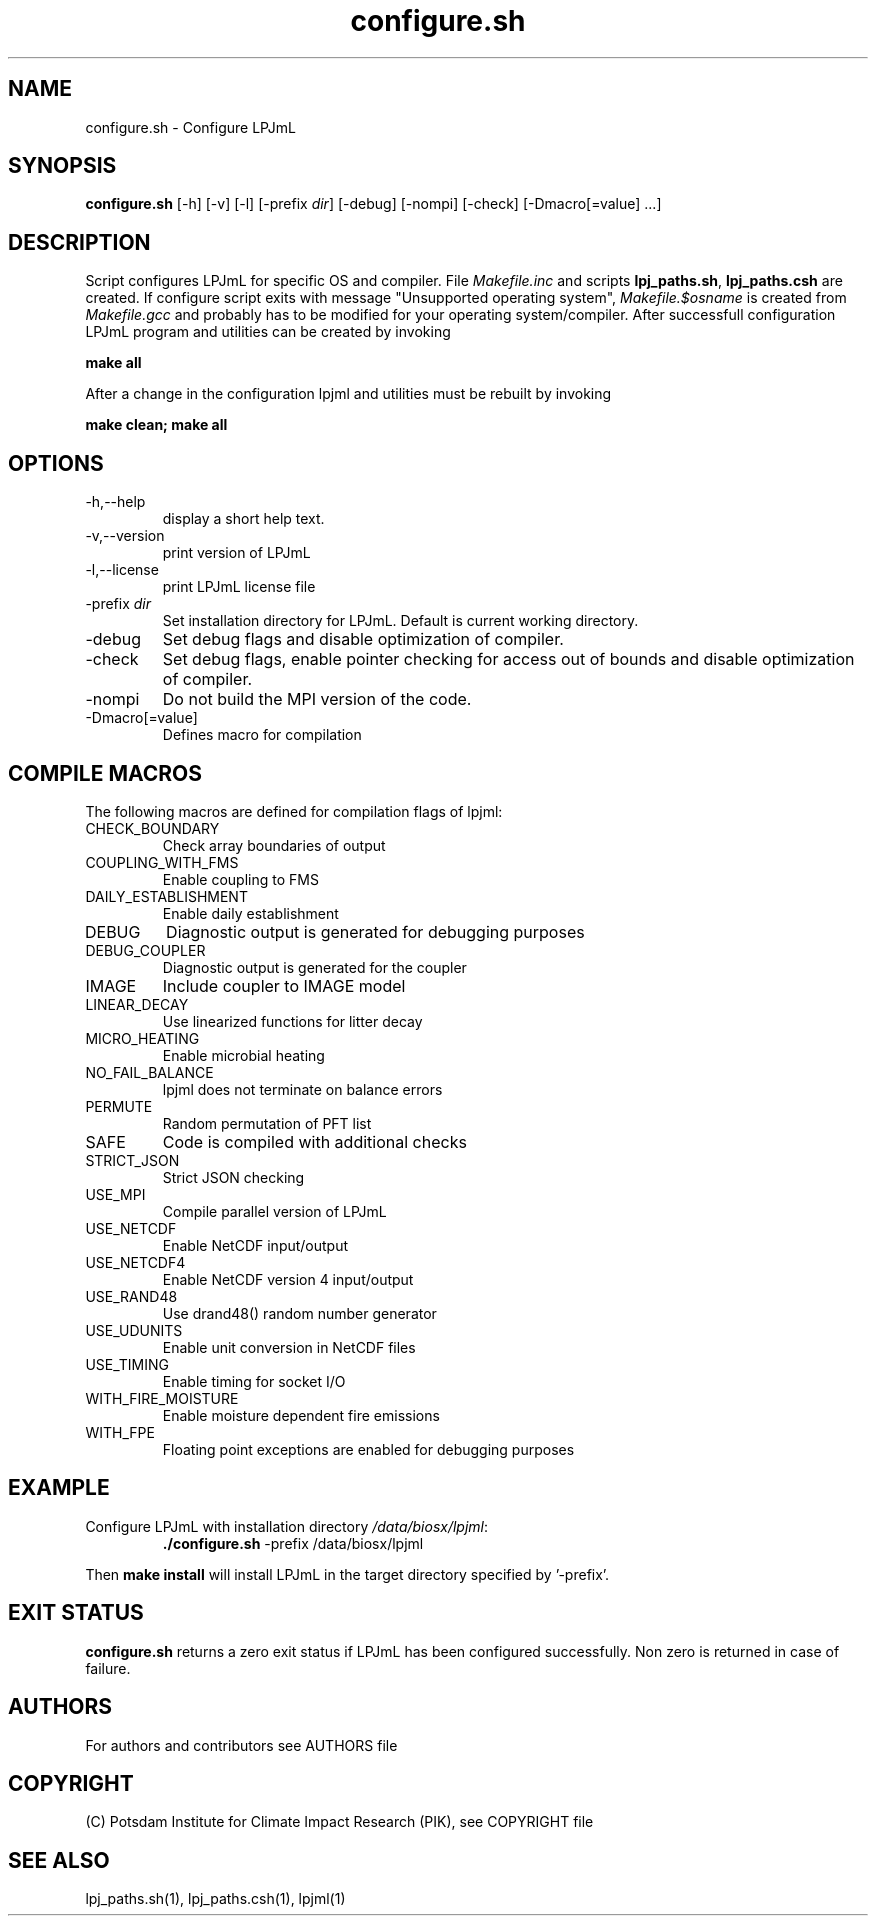 .TH configure.sh 1  "USER COMMANDS"
.SH NAME
configure.sh \- Configure LPJmL
.SH SYNOPSIS
.B configure.sh
[-h] [-v] [-l] [-prefix \fIdir\fP] [-debug] [-nompi] [-check] [-Dmacro[=value] ...]
.SH DESCRIPTION
Script configures LPJmL for specific OS and compiler. File \fIMakefile.inc\fP and scripts \fBlpj_paths.sh\fP, \fBlpj_paths.csh\fP are created.
If configure script exits with message "Unsupported operating system",
\fIMakefile.$osname\fP is created from \fIMakefile.gcc\fP and probably has to be
modified for your operating system/compiler.
After successfull configuration LPJmL program and utilities can be created by invoking

.B make all

After a change in the configuration lpjml and utilities must be rebuilt by invoking

.B make clean; make all
.SH OPTIONS
.TP
-h,--help
display a short help text.
.TP
-v,--version
print version of LPJmL
.TP
-l,--license
print LPJmL license file
.TP
-prefix \fIdir\fP
Set installation directory for LPJmL. Default is current working directory.
.TP
-debug
Set debug flags and disable optimization of compiler.
.TP
-check
Set debug flags, enable pointer checking for access out of bounds and disable optimization of compiler.
.TP
-nompi
Do not build the MPI version of the code.
.TP
-Dmacro[=value]
Defines macro for compilation
.SH COMPILE MACROS
The following macros are defined for compilation flags of lpjml:
.TP
CHECK_BOUNDARY
Check array boundaries of output
.TP
COUPLING_WITH_FMS
Enable coupling to FMS
.TP
DAILY_ESTABLISHMENT
Enable daily establishment
.TP
DEBUG
Diagnostic output is generated for debugging purposes
.TP
DEBUG_COUPLER
Diagnostic output is generated for the coupler
.TP
IMAGE
Include coupler to IMAGE model
.TP
LINEAR_DECAY
Use linearized functions for litter decay
.TP
MICRO_HEATING
Enable microbial heating
.TP
NO_FAIL_BALANCE
lpjml does not terminate on balance errors
.TP
PERMUTE
Random permutation of PFT list
.TP
SAFE
Code is compiled with additional checks
.TP
STRICT_JSON
Strict JSON checking
.TP
USE_MPI
Compile parallel version of LPJmL
.TP
USE_NETCDF
Enable NetCDF input/output
.TP
USE_NETCDF4
Enable NetCDF version 4 input/output
.TP
USE_RAND48
Use drand48() random number generator
.TP
USE_UDUNITS
Enable unit conversion in NetCDF files
.TP
USE_TIMING
Enable timing for socket I/O
.TP
WITH_FIRE_MOISTURE
Enable moisture dependent fire emissions
.TP
WITH_FPE
Floating point exceptions are enabled for debugging purposes

.SH EXAMPLE
.TP
Configure LPJmL with installation directory \fI/data/biosx/lpjml\fP:
.B ./configure.sh
-prefix /data/biosx/lpjml
.PP
Then \fBmake install\fP will install LPJmL in the target directory specified by '-prefix'.
.SH EXIT STATUS
.B configure.sh
returns a zero exit status if LPJmL has been configured successfully.
Non zero is returned in case of failure.

.SH AUTHORS

For authors and contributors see AUTHORS file

.SH COPYRIGHT

(C) Potsdam Institute for Climate Impact Research (PIK), see COPYRIGHT file

.SH SEE ALSO
lpj_paths.sh(1), lpj_paths.csh(1), lpjml(1)
